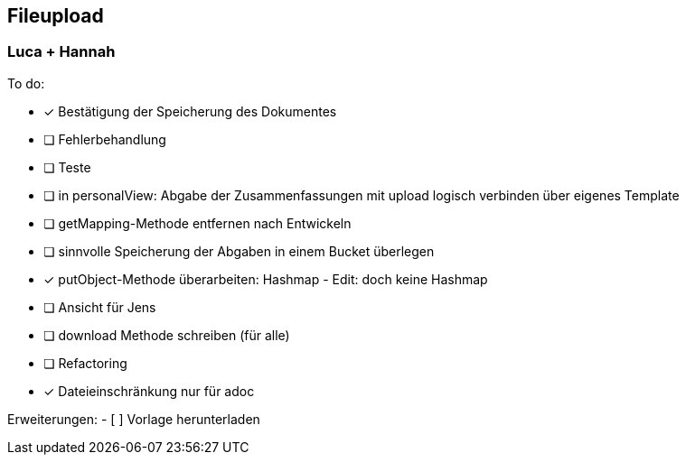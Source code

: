 == Fileupload

=== Luca + Hannah

To do: +

- [*] Bestätigung der Speicherung des Dokumentes +
- [ ] Fehlerbehandlung
- [ ] Teste
- [ ] in personalView: Abgabe der Zusammenfassungen mit upload logisch verbinden über eigenes Template
- [ ] getMapping-Methode entfernen nach Entwickeln
- [ ] sinnvolle Speicherung der Abgaben in einem Bucket überlegen
- [x] putObject-Methode überarbeiten: Hashmap - Edit: doch keine Hashmap
- [ ] Ansicht für Jens
- [ ] download Methode schreiben (für alle)
- [ ] Refactoring
- [x] Dateieinschränkung nur für adoc

Erweiterungen:
- [ ] Vorlage herunterladen





